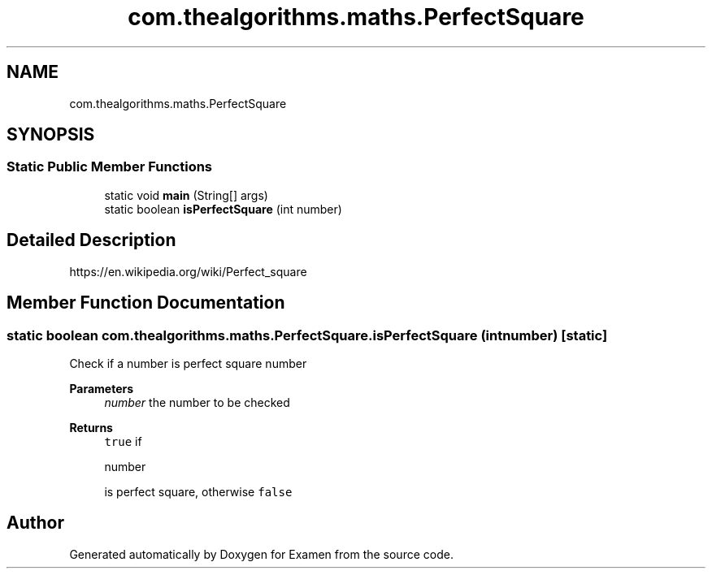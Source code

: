 .TH "com.thealgorithms.maths.PerfectSquare" 3 "Fri Jan 28 2022" "Examen" \" -*- nroff -*-
.ad l
.nh
.SH NAME
com.thealgorithms.maths.PerfectSquare
.SH SYNOPSIS
.br
.PP
.SS "Static Public Member Functions"

.in +1c
.ti -1c
.RI "static void \fBmain\fP (String[] args)"
.br
.ti -1c
.RI "static boolean \fBisPerfectSquare\fP (int number)"
.br
.in -1c
.SH "Detailed Description"
.PP 
https://en.wikipedia.org/wiki/Perfect_square 
.SH "Member Function Documentation"
.PP 
.SS "static boolean com\&.thealgorithms\&.maths\&.PerfectSquare\&.isPerfectSquare (int number)\fC [static]\fP"
Check if a number is perfect square number
.PP
\fBParameters\fP
.RS 4
\fInumber\fP the number to be checked 
.RE
.PP
\fBReturns\fP
.RS 4
\fCtrue\fP if 
.PP
.nf
number 

.fi
.PP
 is perfect square, otherwise \fCfalse\fP 
.RE
.PP


.SH "Author"
.PP 
Generated automatically by Doxygen for Examen from the source code\&.
